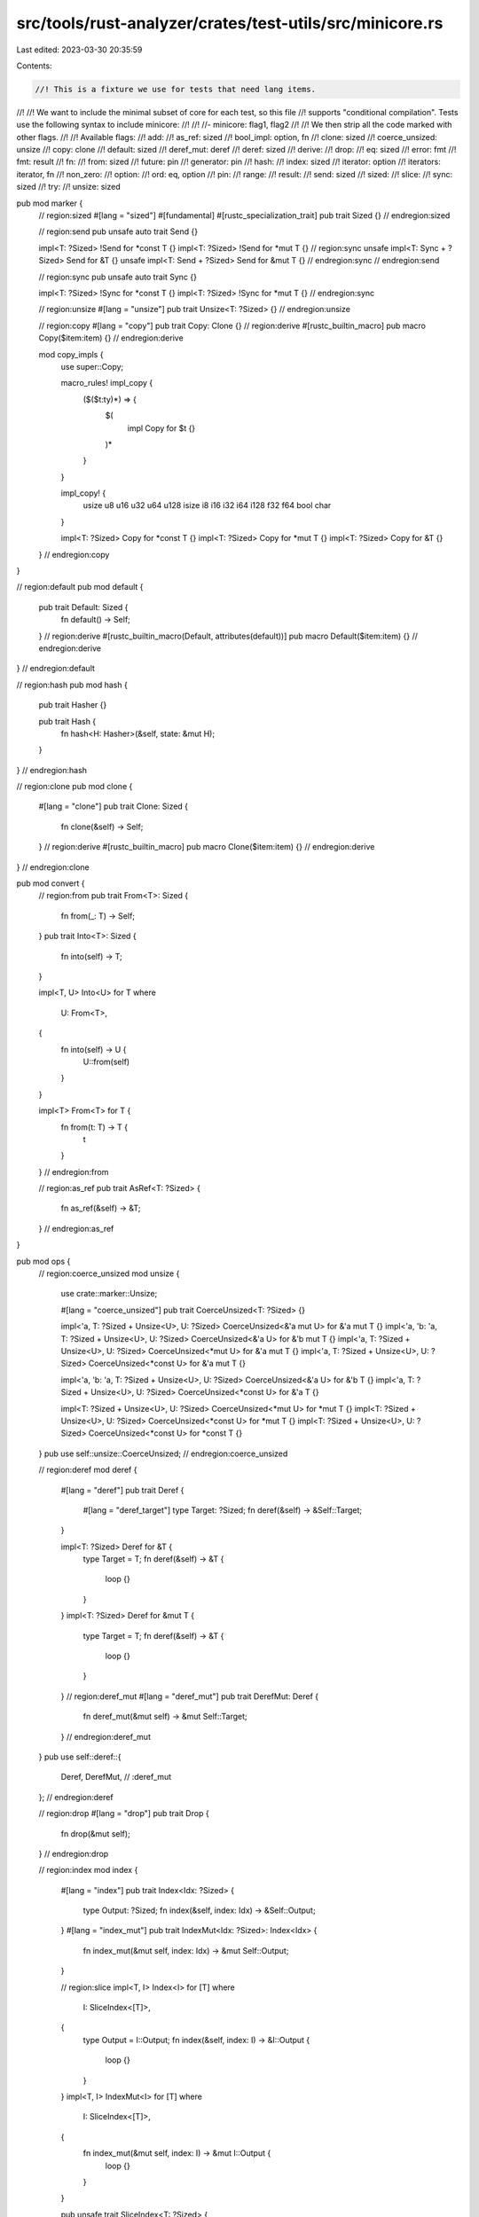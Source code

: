 src/tools/rust-analyzer/crates/test-utils/src/minicore.rs
=========================================================

Last edited: 2023-03-30 20:35:59

Contents:

.. code-block:: rs

    //! This is a fixture we use for tests that need lang items.
//!
//! We want to include the minimal subset of core for each test, so this file
//! supports "conditional compilation". Tests use the following syntax to include minicore:
//!
//!  //- minicore: flag1, flag2
//!
//! We then strip all the code marked with other flags.
//!
//! Available flags:
//!     add:
//!     as_ref: sized
//!     bool_impl: option, fn
//!     clone: sized
//!     coerce_unsized: unsize
//!     copy: clone
//!     default: sized
//!     deref_mut: deref
//!     deref: sized
//!     derive:
//!     drop:
//!     eq: sized
//!     error: fmt
//!     fmt: result
//!     fn:
//!     from: sized
//!     future: pin
//!     generator: pin
//!     hash:
//!     index: sized
//!     iterator: option
//!     iterators: iterator, fn
//!     non_zero:
//!     option:
//!     ord: eq, option
//!     pin:
//!     range:
//!     result:
//!     send: sized
//!     sized:
//!     slice:
//!     sync: sized
//!     try:
//!     unsize: sized

pub mod marker {
    // region:sized
    #[lang = "sized"]
    #[fundamental]
    #[rustc_specialization_trait]
    pub trait Sized {}
    // endregion:sized

    // region:send
    pub unsafe auto trait Send {}

    impl<T: ?Sized> !Send for *const T {}
    impl<T: ?Sized> !Send for *mut T {}
    // region:sync
    unsafe impl<T: Sync + ?Sized> Send for &T {}
    unsafe impl<T: Send + ?Sized> Send for &mut T {}
    // endregion:sync
    // endregion:send

    // region:sync
    pub unsafe auto trait Sync {}

    impl<T: ?Sized> !Sync for *const T {}
    impl<T: ?Sized> !Sync for *mut T {}
    // endregion:sync

    // region:unsize
    #[lang = "unsize"]
    pub trait Unsize<T: ?Sized> {}
    // endregion:unsize

    // region:copy
    #[lang = "copy"]
    pub trait Copy: Clone {}
    // region:derive
    #[rustc_builtin_macro]
    pub macro Copy($item:item) {}
    // endregion:derive

    mod copy_impls {
        use super::Copy;

        macro_rules! impl_copy {
            ($($t:ty)*) => {
                $(
                    impl Copy for $t {}
                )*
            }
        }

        impl_copy! {
            usize u8 u16 u32 u64 u128
            isize i8 i16 i32 i64 i128
            f32 f64
            bool char
        }

        impl<T: ?Sized> Copy for *const T {}
        impl<T: ?Sized> Copy for *mut T {}
        impl<T: ?Sized> Copy for &T {}
    }
    // endregion:copy
}

// region:default
pub mod default {
    pub trait Default: Sized {
        fn default() -> Self;
    }
    // region:derive
    #[rustc_builtin_macro(Default, attributes(default))]
    pub macro Default($item:item) {}
    // endregion:derive
}
// endregion:default

// region:hash
pub mod hash {
    pub trait Hasher {}

    pub trait Hash {
        fn hash<H: Hasher>(&self, state: &mut H);
    }
}
// endregion:hash

// region:clone
pub mod clone {
    #[lang = "clone"]
    pub trait Clone: Sized {
        fn clone(&self) -> Self;
    }
    // region:derive
    #[rustc_builtin_macro]
    pub macro Clone($item:item) {}
    // endregion:derive
}
// endregion:clone

pub mod convert {
    // region:from
    pub trait From<T>: Sized {
        fn from(_: T) -> Self;
    }
    pub trait Into<T>: Sized {
        fn into(self) -> T;
    }

    impl<T, U> Into<U> for T
    where
        U: From<T>,
    {
        fn into(self) -> U {
            U::from(self)
        }
    }

    impl<T> From<T> for T {
        fn from(t: T) -> T {
            t
        }
    }
    // endregion:from

    // region:as_ref
    pub trait AsRef<T: ?Sized> {
        fn as_ref(&self) -> &T;
    }
    // endregion:as_ref
}

pub mod ops {
    // region:coerce_unsized
    mod unsize {
        use crate::marker::Unsize;

        #[lang = "coerce_unsized"]
        pub trait CoerceUnsized<T: ?Sized> {}

        impl<'a, T: ?Sized + Unsize<U>, U: ?Sized> CoerceUnsized<&'a mut U> for &'a mut T {}
        impl<'a, 'b: 'a, T: ?Sized + Unsize<U>, U: ?Sized> CoerceUnsized<&'a U> for &'b mut T {}
        impl<'a, T: ?Sized + Unsize<U>, U: ?Sized> CoerceUnsized<*mut U> for &'a mut T {}
        impl<'a, T: ?Sized + Unsize<U>, U: ?Sized> CoerceUnsized<*const U> for &'a mut T {}

        impl<'a, 'b: 'a, T: ?Sized + Unsize<U>, U: ?Sized> CoerceUnsized<&'a U> for &'b T {}
        impl<'a, T: ?Sized + Unsize<U>, U: ?Sized> CoerceUnsized<*const U> for &'a T {}

        impl<T: ?Sized + Unsize<U>, U: ?Sized> CoerceUnsized<*mut U> for *mut T {}
        impl<T: ?Sized + Unsize<U>, U: ?Sized> CoerceUnsized<*const U> for *mut T {}
        impl<T: ?Sized + Unsize<U>, U: ?Sized> CoerceUnsized<*const U> for *const T {}
    }
    pub use self::unsize::CoerceUnsized;
    // endregion:coerce_unsized

    // region:deref
    mod deref {
        #[lang = "deref"]
        pub trait Deref {
            #[lang = "deref_target"]
            type Target: ?Sized;
            fn deref(&self) -> &Self::Target;
        }

        impl<T: ?Sized> Deref for &T {
            type Target = T;
            fn deref(&self) -> &T {
                loop {}
            }
        }
        impl<T: ?Sized> Deref for &mut T {
            type Target = T;
            fn deref(&self) -> &T {
                loop {}
            }
        }
        // region:deref_mut
        #[lang = "deref_mut"]
        pub trait DerefMut: Deref {
            fn deref_mut(&mut self) -> &mut Self::Target;
        }
        // endregion:deref_mut
    }
    pub use self::deref::{
        Deref,
        DerefMut, // :deref_mut
    };
    // endregion:deref

    // region:drop
    #[lang = "drop"]
    pub trait Drop {
        fn drop(&mut self);
    }
    // endregion:drop

    // region:index
    mod index {
        #[lang = "index"]
        pub trait Index<Idx: ?Sized> {
            type Output: ?Sized;
            fn index(&self, index: Idx) -> &Self::Output;
        }
        #[lang = "index_mut"]
        pub trait IndexMut<Idx: ?Sized>: Index<Idx> {
            fn index_mut(&mut self, index: Idx) -> &mut Self::Output;
        }

        // region:slice
        impl<T, I> Index<I> for [T]
        where
            I: SliceIndex<[T]>,
        {
            type Output = I::Output;
            fn index(&self, index: I) -> &I::Output {
                loop {}
            }
        }
        impl<T, I> IndexMut<I> for [T]
        where
            I: SliceIndex<[T]>,
        {
            fn index_mut(&mut self, index: I) -> &mut I::Output {
                loop {}
            }
        }

        pub unsafe trait SliceIndex<T: ?Sized> {
            type Output: ?Sized;
        }
        unsafe impl<T> SliceIndex<[T]> for usize {
            type Output = T;
        }
        // endregion:slice
    }
    pub use self::index::{Index, IndexMut};
    // endregion:index

    // region:drop
    pub mod mem {
        pub fn drop<T>(_x: T) {}
    }
    // endregion:drop

    // region:range
    mod range {
        #[lang = "RangeFull"]
        pub struct RangeFull;

        #[lang = "Range"]
        pub struct Range<Idx> {
            pub start: Idx,
            pub end: Idx,
        }

        #[lang = "RangeFrom"]
        pub struct RangeFrom<Idx> {
            pub start: Idx,
        }

        #[lang = "RangeTo"]
        pub struct RangeTo<Idx> {
            pub end: Idx,
        }

        #[lang = "RangeInclusive"]
        pub struct RangeInclusive<Idx> {
            pub(crate) start: Idx,
            pub(crate) end: Idx,
            pub(crate) exhausted: bool,
        }

        #[lang = "RangeToInclusive"]
        pub struct RangeToInclusive<Idx> {
            pub end: Idx,
        }
    }
    pub use self::range::{Range, RangeFrom, RangeFull, RangeTo};
    pub use self::range::{RangeInclusive, RangeToInclusive};
    // endregion:range

    // region:fn
    mod function {
        #[lang = "fn"]
        #[fundamental]
        pub trait Fn<Args>: FnMut<Args> {}

        #[lang = "fn_mut"]
        #[fundamental]
        pub trait FnMut<Args>: FnOnce<Args> {}

        #[lang = "fn_once"]
        #[fundamental]
        pub trait FnOnce<Args> {
            #[lang = "fn_once_output"]
            type Output;
        }
    }
    pub use self::function::{Fn, FnMut, FnOnce};
    // endregion:fn
    // region:try
    mod try_ {
        pub enum ControlFlow<B, C = ()> {
            Continue(C),
            Break(B),
        }
        pub trait FromResidual<R = Self::Residual> {
            #[lang = "from_residual"]
            fn from_residual(residual: R) -> Self;
        }
        #[lang = "try"]
        pub trait Try: FromResidual<Self::Residual> {
            type Output;
            type Residual;
            #[lang = "from_output"]
            fn from_output(output: Self::Output) -> Self;
            #[lang = "branch"]
            fn branch(self) -> ControlFlow<Self::Residual, Self::Output>;
        }

        impl<B, C> Try for ControlFlow<B, C> {
            type Output = C;
            type Residual = ControlFlow<B, convert::Infallible>;
            fn from_output(output: Self::Output) -> Self {}
            fn branch(self) -> ControlFlow<Self::Residual, Self::Output> {}
        }

        impl<B, C> FromResidual for ControlFlow<B, C> {
            fn from_residual(residual: ControlFlow<B, convert::Infallible>) -> Self {}
        }
    }
    pub use self::try_::{ControlFlow, FromResidual, Try};
    // endregion:try

    // region:add
    #[lang = "add"]
    pub trait Add<Rhs = Self> {
        type Output;
        fn add(self, rhs: Rhs) -> Self::Output;
    }

    #[lang = "add_assign"]
    #[const_trait]
    pub trait AddAssign<Rhs = Self> {
        fn add_assign(&mut self, rhs: Rhs);
    }
    // endregion:add

    // region:generator
    mod generator {
        use crate::pin::Pin;

        #[lang = "generator"]
        pub trait Generator<R = ()> {
            type Yield;
            #[lang = "generator_return"]
            type Return;
            fn resume(self: Pin<&mut Self>, arg: R) -> GeneratorState<Self::Yield, Self::Return>;
        }

        #[lang = "generator_state"]
        pub enum GeneratorState<Y, R> {
            Yielded(Y),
            Complete(R),
        }
    }
    pub use self::generator::{Generator, GeneratorState};
    // endregion:generator
}

// region:eq
pub mod cmp {
    #[lang = "eq"]
    pub trait PartialEq<Rhs: ?Sized = Self> {
        fn eq(&self, other: &Rhs) -> bool;
        fn ne(&self, other: &Rhs) -> bool {
            !self.eq(other)
        }
    }

    pub trait Eq: PartialEq<Self> {}

    // region:derive
    #[rustc_builtin_macro]
    pub macro PartialEq($item:item) {}
    #[rustc_builtin_macro]
    pub macro Eq($item:item) {}
    // endregion:derive

    // region:ord
    #[lang = "partial_ord"]
    pub trait PartialOrd<Rhs: ?Sized = Self>: PartialEq<Rhs> {
        fn partial_cmp(&self, other: &Rhs) -> Option<Ordering>;
    }

    pub trait Ord: Eq + PartialOrd<Self> {
        fn cmp(&self, other: &Self) -> Ordering;
    }

    pub enum Ordering {
        Less = -1,
        Equal = 0,
        Greater = 1,
    }

    // region:derive
    #[rustc_builtin_macro]
    pub macro PartialOrd($item:item) {}
    #[rustc_builtin_macro]
    pub macro Ord($item:item) {}
    // endregion:derive

    // endregion:ord
}
// endregion:eq

// region:fmt
pub mod fmt {
    pub struct Error;
    pub type Result = Result<(), Error>;
    pub struct Formatter<'a>;
    pub trait Debug {
        fn fmt(&self, f: &mut Formatter<'_>) -> Result;
    }
    pub trait Display {
        fn fmt(&self, f: &mut Formatter<'_>) -> Result;
    }
}
// endregion:fmt

// region:slice
pub mod slice {
    #[lang = "slice"]
    impl<T> [T] {
        pub fn len(&self) -> usize {
            loop {}
        }
    }
}
// endregion:slice

// region:option
pub mod option {
    pub enum Option<T> {
        #[lang = "None"]
        None,
        #[lang = "Some"]
        Some(T),
    }

    impl<T> Option<T> {
        pub const fn unwrap(self) -> T {
            match self {
                Some(val) => val,
                None => panic!("called `Option::unwrap()` on a `None` value"),
            }
        }
    }
}
// endregion:option

// region:result
pub mod result {
    pub enum Result<T, E> {
        #[lang = "Ok"]
        Ok(T),
        #[lang = "Err"]
        Err(E),
    }
}
// endregion:result

// region:pin
pub mod pin {
    #[lang = "pin"]
    #[fundamental]
    pub struct Pin<P> {
        pointer: P,
    }
    impl<P> Pin<P> {
        pub fn new(pointer: P) -> Pin<P> {
            loop {}
        }
    }
    // region:deref
    impl<P: crate::ops::Deref> crate::ops::Deref for Pin<P> {
        type Target = P::Target;
        fn deref(&self) -> &P::Target {
            loop {}
        }
    }
    // endregion:deref
}
// endregion:pin

// region:future
pub mod future {
    use crate::{
        pin::Pin,
        task::{Context, Poll},
    };

    #[lang = "future_trait"]
    pub trait Future {
        type Output;
        #[lang = "poll"]
        fn poll(self: Pin<&mut Self>, cx: &mut Context<'_>) -> Poll<Self::Output>;
    }

    pub trait IntoFuture {
        type Output;
        type IntoFuture: Future<Output = Self::Output>;
        #[lang = "into_future"]
        fn into_future(self) -> Self::IntoFuture;
    }

    impl<F: Future> IntoFuture for F {
        type Output = F::Output;
        type IntoFuture = F;
        fn into_future(self) -> F {
            self
        }
    }
}
pub mod task {
    pub enum Poll<T> {
        #[lang = "Ready"]
        Ready(T),
        #[lang = "Pending"]
        Pending,
    }

    pub struct Context<'a> {
        waker: &'a (),
    }
}
// endregion:future

// region:iterator
pub mod iter {
    // region:iterators
    mod adapters {
        pub struct Take<I> {
            iter: I,
            n: usize,
        }
        impl<I> Iterator for Take<I>
        where
            I: Iterator,
        {
            type Item = <I as Iterator>::Item;

            fn next(&mut self) -> Option<<I as Iterator>::Item> {
                loop {}
            }
        }

        pub struct FilterMap<I, F> {
            iter: I,
            f: F,
        }
        impl<B, I: Iterator, F> Iterator for FilterMap<I, F>
        where
            F: FnMut(I::Item) -> Option<B>,
        {
            type Item = B;

            #[inline]
            fn next(&mut self) -> Option<B> {
                loop {}
            }
        }
    }
    pub use self::adapters::{FilterMap, Take};

    mod sources {
        mod repeat {
            pub fn repeat<T>(elt: T) -> Repeat<T> {
                loop {}
            }

            pub struct Repeat<A> {
                element: A,
            }

            impl<A> Iterator for Repeat<A> {
                type Item = A;

                fn next(&mut self) -> Option<A> {
                    loop {}
                }
            }
        }
        pub use self::repeat::{repeat, Repeat};
    }
    pub use self::sources::{repeat, Repeat};
    // endregion:iterators

    mod traits {
        mod iterator {
            use super::super::Take;

            pub trait Iterator {
                type Item;
                #[lang = "next"]
                fn next(&mut self) -> Option<Self::Item>;
                fn nth(&mut self, n: usize) -> Option<Self::Item> {
                    loop {}
                }
                fn by_ref(&mut self) -> &mut Self
                where
                    Self: Sized,
                {
                    self
                }
                // region:iterators
                fn take(self, n: usize) -> crate::iter::Take<Self> {
                    loop {}
                }
                fn filter_map<B, F>(self, f: F) -> crate::iter::FilterMap<Self, F>
                where
                    Self: Sized,
                    F: FnMut(Self::Item) -> Option<B>,
                {
                    loop {}
                }
                // endregion:iterators
            }
            impl<I: Iterator + ?Sized> Iterator for &mut I {
                type Item = I::Item;
                fn next(&mut self) -> Option<I::Item> {
                    (**self).next()
                }
            }
        }
        pub use self::iterator::Iterator;

        mod collect {
            pub trait IntoIterator {
                type Item;
                type IntoIter: Iterator<Item = Self::Item>;
                #[lang = "into_iter"]
                fn into_iter(self) -> Self::IntoIter;
            }
            impl<I: Iterator> IntoIterator for I {
                type Item = I::Item;
                type IntoIter = I;
                fn into_iter(self) -> I {
                    self
                }
            }
        }
        pub use self::collect::IntoIterator;
    }
    pub use self::traits::{IntoIterator, Iterator};
}
// endregion:iterator

// region:derive
mod macros {
    pub(crate) mod builtin {
        #[rustc_builtin_macro]
        pub macro derive($item:item) {
            /* compiler built-in */
        }
    }
}
// endregion:derive

// region:non_zero
pub mod num {
    #[repr(transparent)]
    #[rustc_layout_scalar_valid_range_start(1)]
    #[rustc_nonnull_optimization_guaranteed]
    pub struct NonZeroU8(u8);
}
// endregion:non_zero

// region:bool_impl
#[lang = "bool"]
impl bool {
    pub fn then<T, F: FnOnce() -> T>(self, f: F) -> Option<T> {
        if self {
            Some(f())
        } else {
            None
        }
    }
}
// endregion:bool_impl

// region:error
pub mod error {
    #[rustc_has_incoherent_inherent_impls]
    pub trait Error: crate::fmt::Debug + crate::fmt::Display {
        fn source(&self) -> Option<&(dyn Error + 'static)> {
            None
        }
    }
}
// endregion:error

pub mod prelude {
    pub mod v1 {
        pub use crate::{
            clone::Clone,                       // :clone
            cmp::{Eq, PartialEq},               // :eq
            cmp::{Ord, PartialOrd},             // :ord
            convert::AsRef,                     // :as_ref
            convert::{From, Into},              // :from
            default::Default,                   // :default
            iter::{IntoIterator, Iterator},     // :iterator
            macros::builtin::derive,            // :derive
            marker::Copy,                       // :copy
            marker::Send,                       // :send
            marker::Sized,                      // :sized
            marker::Sync,                       // :sync
            mem::drop,                          // :drop
            ops::Drop,                          // :drop
            ops::{Fn, FnMut, FnOnce},           // :fn
            option::Option::{self, None, Some}, // :option
            result::Result::{self, Err, Ok},    // :result
        };
    }

    pub mod rust_2015 {
        pub use super::v1::*;
    }

    pub mod rust_2018 {
        pub use super::v1::*;
    }

    pub mod rust_2021 {
        pub use super::v1::*;
    }
}

#[prelude_import]
#[allow(unused)]
use prelude::v1::*;


